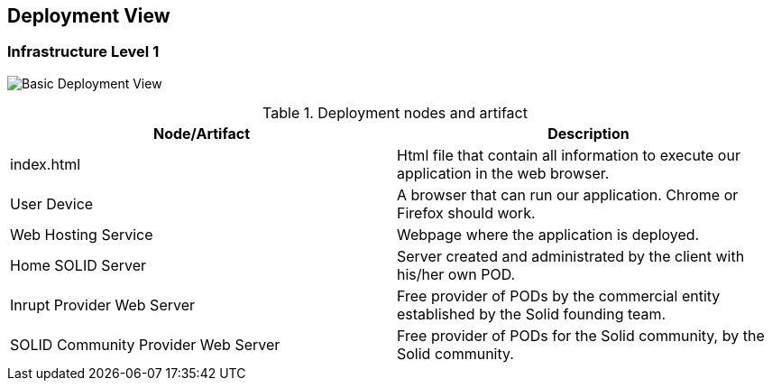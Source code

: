 [[section-deployment-view]]

== Deployment View

=== Infrastructure Level 1

image:07_Deployment.PNG["Basic Deployment View"]

.Deployment nodes and artifact
|===
|Node/Artifact |Description

|index.html
|Html file that contain all information to execute our application in the web browser.

|User Device
|A browser that can run our application. Chrome or Firefox should work.

|Web Hosting Service
|Webpage where the application is deployed.

|Home SOLID Server
|Server created and administrated by the client with his/her own POD.

|Inrupt Provider Web Server
|Free provider of PODs by the commercial entity established by the Solid founding team.

|SOLID Community Provider Web Server
|Free provider of PODs for the Solid community, by the Solid community.
|===